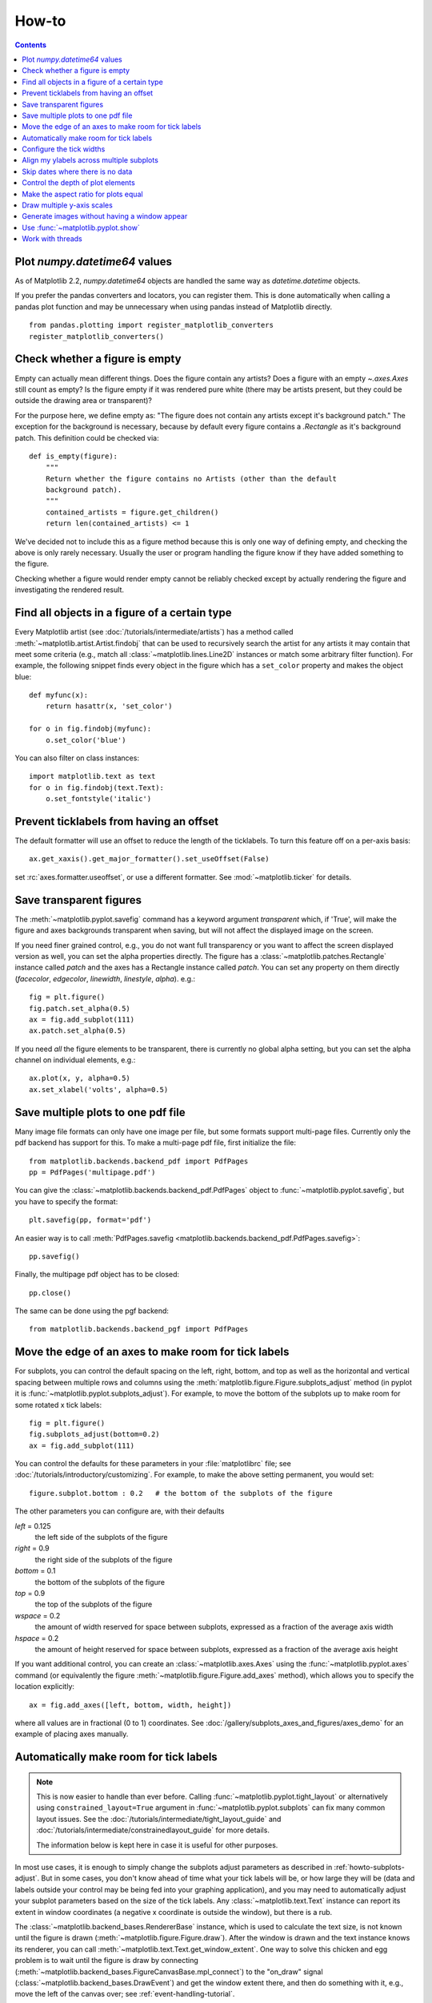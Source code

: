 .. _howto-faq:

******
How-to
******

.. contents::
   :backlinks: none

.. _howto-datetime64:

Plot `numpy.datetime64` values
------------------------------

As of Matplotlib 2.2, `numpy.datetime64` objects are handled the same way
as `datetime.datetime` objects.

If you prefer the pandas converters and locators, you can register them.  This
is done automatically when calling a pandas plot function and may be
unnecessary when using pandas instead of Matplotlib directly. ::

  from pandas.plotting import register_matplotlib_converters
  register_matplotlib_converters()

.. _howto-figure-empty:

Check whether a figure is empty
-------------------------------
Empty can actually mean different things. Does the figure contain any artists?
Does a figure with an empty `~.axes.Axes` still count as empty? Is the figure
empty if it was rendered pure white (there may be artists present, but they
could be outside the drawing area or transparent)?

For the purpose here, we define empty as: "The figure does not contain any
artists except it's background patch." The exception for the background is
necessary, because by default every figure contains a `.Rectangle` as it's
background patch. This definition could be checked via::

    def is_empty(figure):
        """
        Return whether the figure contains no Artists (other than the default
        background patch).
        """
        contained_artists = figure.get_children()
        return len(contained_artists) <= 1

We've decided not to include this as a figure method because this is only one
way of defining empty, and checking the above is only rarely necessary.
Usually the user or program handling the figure know if they have added
something to the figure.

Checking whether a figure would render empty cannot be reliably checked except
by actually rendering the figure and investigating the rendered result.

.. _howto-findobj:

Find all objects in a figure of a certain type
----------------------------------------------

Every Matplotlib artist (see :doc:`/tutorials/intermediate/artists`) has a method
called :meth:`~matplotlib.artist.Artist.findobj` that can be used to
recursively search the artist for any artists it may contain that meet
some criteria (e.g., match all :class:`~matplotlib.lines.Line2D`
instances or match some arbitrary filter function).  For example, the
following snippet finds every object in the figure which has a
``set_color`` property and makes the object blue::

    def myfunc(x):
        return hasattr(x, 'set_color')

    for o in fig.findobj(myfunc):
        o.set_color('blue')

You can also filter on class instances::

    import matplotlib.text as text
    for o in fig.findobj(text.Text):
        o.set_fontstyle('italic')

.. _howto-supress_offset:

Prevent ticklabels from having an offset
----------------------------------------
The default formatter will use an offset to reduce
the length of the ticklabels.  To turn this feature
off on a per-axis basis::

   ax.get_xaxis().get_major_formatter().set_useOffset(False)

set :rc:`axes.formatter.useoffset`, or use a different
formatter.  See :mod:`~matplotlib.ticker` for details.

.. _howto-transparent:

Save transparent figures
------------------------

The :meth:`~matplotlib.pyplot.savefig` command has a keyword argument
*transparent* which, if 'True', will make the figure and axes
backgrounds transparent when saving, but will not affect the displayed
image on the screen.

If you need finer grained control, e.g., you do not want full transparency
or you want to affect the screen displayed version as well, you can set
the alpha properties directly.  The figure has a
:class:`~matplotlib.patches.Rectangle` instance called *patch*
and the axes has a Rectangle instance called *patch*.  You can set
any property on them directly (*facecolor*, *edgecolor*, *linewidth*,
*linestyle*, *alpha*).  e.g.::

    fig = plt.figure()
    fig.patch.set_alpha(0.5)
    ax = fig.add_subplot(111)
    ax.patch.set_alpha(0.5)

If you need *all* the figure elements to be transparent, there is
currently no global alpha setting, but you can set the alpha channel
on individual elements, e.g.::

   ax.plot(x, y, alpha=0.5)
   ax.set_xlabel('volts', alpha=0.5)

.. _howto-multipage:

Save multiple plots to one pdf file
-----------------------------------

Many image file formats can only have one image per file, but some
formats support multi-page files. Currently only the pdf backend has
support for this. To make a multi-page pdf file, first initialize the
file::

    from matplotlib.backends.backend_pdf import PdfPages
    pp = PdfPages('multipage.pdf')

You can give the :class:`~matplotlib.backends.backend_pdf.PdfPages`
object to :func:`~matplotlib.pyplot.savefig`, but you have to specify
the format::

    plt.savefig(pp, format='pdf')

An easier way is to call
:meth:`PdfPages.savefig <matplotlib.backends.backend_pdf.PdfPages.savefig>`::

    pp.savefig()

Finally, the multipage pdf object has to be closed::

    pp.close()

The same can be done using the pgf backend::

    from matplotlib.backends.backend_pgf import PdfPages

.. _howto-subplots-adjust:

Move the edge of an axes to make room for tick labels
-----------------------------------------------------

For subplots, you can control the default spacing on the left, right,
bottom, and top as well as the horizontal and vertical spacing between
multiple rows and columns using the
:meth:`matplotlib.figure.Figure.subplots_adjust` method (in pyplot it
is :func:`~matplotlib.pyplot.subplots_adjust`).  For example, to move
the bottom of the subplots up to make room for some rotated x tick
labels::

    fig = plt.figure()
    fig.subplots_adjust(bottom=0.2)
    ax = fig.add_subplot(111)

You can control the defaults for these parameters in your
:file:`matplotlibrc` file; see :doc:`/tutorials/introductory/customizing`.  For
example, to make the above setting permanent, you would set::

    figure.subplot.bottom : 0.2   # the bottom of the subplots of the figure

The other parameters you can configure are, with their defaults

*left*  = 0.125
    the left side of the subplots of the figure
*right* = 0.9
    the right side of the subplots of the figure
*bottom* = 0.1
    the bottom of the subplots of the figure
*top* = 0.9
    the top of the subplots of the figure
*wspace* = 0.2
    the amount of width reserved for space between subplots,
    expressed as a fraction of the average axis width
*hspace* = 0.2
    the amount of height reserved for space between subplots,
    expressed as a fraction of the average axis height

If you want additional control, you can create an
:class:`~matplotlib.axes.Axes` using the
:func:`~matplotlib.pyplot.axes` command (or equivalently the figure
:meth:`~matplotlib.figure.Figure.add_axes` method), which allows you to
specify the location explicitly::

    ax = fig.add_axes([left, bottom, width, height])

where all values are in fractional (0 to 1) coordinates.  See
:doc:`/gallery/subplots_axes_and_figures/axes_demo` for an example of
placing axes manually.

.. _howto-auto-adjust:

Automatically make room for tick labels
---------------------------------------

.. note::
   This is now easier to handle than ever before.
   Calling :func:`~matplotlib.pyplot.tight_layout` or alternatively using
   ``constrained_layout=True`` argument in :func:`~matplotlib.pyplot.subplots`
   can fix many common layout issues.  See the
   :doc:`/tutorials/intermediate/tight_layout_guide` and
   :doc:`/tutorials/intermediate/constrainedlayout_guide` for more details.

   The information below is kept here in case it is useful for other
   purposes.

In most use cases, it is enough to simply change the subplots adjust
parameters as described in :ref:`howto-subplots-adjust`.  But in some
cases, you don't know ahead of time what your tick labels will be, or
how large they will be (data and labels outside your control may be
being fed into your graphing application), and you may need to
automatically adjust your subplot parameters based on the size of the
tick labels.  Any :class:`~matplotlib.text.Text` instance can report
its extent in window coordinates (a negative x coordinate is outside
the window), but there is a rub.

The :class:`~matplotlib.backend_bases.RendererBase` instance, which is
used to calculate the text size, is not known until the figure is
drawn (:meth:`~matplotlib.figure.Figure.draw`).  After the window is
drawn and the text instance knows its renderer, you can call
:meth:`~matplotlib.text.Text.get_window_extent`.  One way to solve
this chicken and egg problem is to wait until the figure is draw by
connecting
(:meth:`~matplotlib.backend_bases.FigureCanvasBase.mpl_connect`) to the
"on_draw" signal (:class:`~matplotlib.backend_bases.DrawEvent`) and
get the window extent there, and then do something with it, e.g., move
the left of the canvas over; see :ref:`event-handling-tutorial`.

Here is an example that gets a bounding box in relative figure coordinates
(0..1) of each of the labels and uses it to move the left of the subplots
over so that the tick labels fit in the figure:

.. figure:: ../gallery/pyplots/images/sphx_glr_auto_subplots_adjust_001.png
    :target: ../gallery/pyplots/auto_subplots_adjust.html
    :align: center
    :scale: 50

    Auto Subplots Adjust

.. _howto-ticks:

Configure the tick widths
-------------------------

Wherever possible, it is recommended to use the :meth:`~.axes.Axes.tick_params`
or :meth:`~.axis.Axis.set_tick_params` methods to modify tick properties::

    import matplotlib.pyplot as plt

    fig, ax = plt.subplots()
    ax.plot(range(10))

    ax.tick_params(width=10)

    plt.show()

For more control of tick properties that are not provided by the above methods,
it is important to know that in Matplotlib, the ticks are *markers*.  All
:class:`~matplotlib.lines.Line2D` objects support a line (solid, dashed, etc)
and a marker (circle, square, tick).  The tick width is controlled by the
``"markeredgewidth"`` property, so the above effect can also be achieved by::

    import matplotlib.pyplot as plt

    fig, ax = plt.subplots()
    ax.plot(range(10))

    for line in ax.get_xticklines() + ax.get_yticklines():
        line.set_markeredgewidth(10)

    plt.show()

The other properties that control the tick marker, and all markers,
are ``markerfacecolor``, ``markeredgecolor``, ``markeredgewidth``,
``markersize``.  For more information on configuring ticks, see
:ref:`axis-container` and :ref:`tick-container`.

.. _howto-align-label:

Align my ylabels across multiple subplots
-----------------------------------------

If you have multiple subplots over one another, and the y data have
different scales, you can often get ylabels that do not align
vertically across the multiple subplots, which can be unattractive.
By default, Matplotlib positions the x location of the ylabel so that
it does not overlap any of the y ticks.  You can override this default
behavior by specifying the coordinates of the label.  The example
below shows the default behavior in the left subplots, and the manual
setting in the right subplots.

.. figure:: ../gallery/pyplots/images/sphx_glr_align_ylabels_001.png
   :target: ../gallery/pyplots/align_ylabels.html
   :align: center
   :scale: 50

   Align Ylabels

.. _date-index-plots:

Skip dates where there is no data
---------------------------------

When plotting time series, e.g., financial time series, one often wants to
leave out days on which there is no data, e.g., weekends.  By passing in
dates on the x-xaxis, you get large horizontal gaps on periods when there
is not data. The solution is to pass in some proxy x-data, e.g., evenly
sampled indices, and then use a custom formatter to format these as dates.
:doc:`/gallery/text_labels_and_annotations/date_index_formatter` demonstrates
how to use an 'index formatter' to achieve the desired plot.

.. _howto-set-zorder:

Control the depth of plot elements
----------------------------------

Within an axes, the order that the various lines, markers, text,
collections, etc appear is determined by the
:meth:`~matplotlib.artist.Artist.set_zorder` property.  The default
order is patches, lines, text, with collections of lines and
collections of patches appearing at the same level as regular lines
and patches, respectively::

    line, = ax.plot(x, y, zorder=10)

.. only:: html

    See :doc:`/gallery/misc/zorder_demo` for a complete example.

You can also use the Axes property
:meth:`~matplotlib.axes.Axes.set_axisbelow` to control whether the grid
lines are placed above or below your other plot elements.

.. _howto-axis-equal:

Make the aspect ratio for plots equal
-------------------------------------

The Axes property :meth:`~matplotlib.axes.Axes.set_aspect` controls the
aspect ratio of the axes.  You can set it to be 'auto', 'equal', or
some ratio which controls the ratio::

  ax = fig.add_subplot(111, aspect='equal')

.. only:: html

    See :doc:`/gallery/subplots_axes_and_figures/axis_equal_demo` for a
    complete example.

.. _howto-twoscale:

Draw multiple y-axis scales
---------------------------

A frequent request is to have two scales for the left and right
y-axis, which is possible using :func:`~matplotlib.pyplot.twinx` (more
than two scales are not currently supported, though it is on the wish
list).  This works pretty well, though there are some quirks when you
are trying to interactively pan and zoom, because both scales do not get
the signals.

The approach uses :func:`~matplotlib.pyplot.twinx` (and its sister
:func:`~matplotlib.pyplot.twiny`) to use *2 different axes*,
turning the axes rectangular frame off on the 2nd axes to keep it from
obscuring the first, and manually setting the tick locs and labels as
desired.  You can use separate ``matplotlib.ticker`` formatters and
locators as desired because the two axes are independent.

.. plot::

    import numpy as np
    import matplotlib.pyplot as plt

    fig = plt.figure()
    ax1 = fig.add_subplot(111)
    t = np.arange(0.01, 10.0, 0.01)
    s1 = np.exp(t)
    ax1.plot(t, s1, 'b-')
    ax1.set_xlabel('time (s)')
    ax1.set_ylabel('exp')

    ax2 = ax1.twinx()
    s2 = np.sin(2*np.pi*t)
    ax2.plot(t, s2, 'r.')
    ax2.set_ylabel('sin')
    plt.show()


.. only:: html

    See :doc:`/gallery/subplots_axes_and_figures/two_scales` for a
    complete example.

.. _howto-batch:

Generate images without having a window appear
----------------------------------------------

Simply do not call `~matplotlib.pyplot.show`, and directly save the figure to
the desired format::

    import matplotlib.pyplot as plt
    plt.plot([1, 2, 3])
    plt.savefig('myfig.png')

.. seealso::

    :doc:`/gallery/user_interfaces/web_application_server_sgskip` for
    information about running matplotlib inside of a web application.

.. _howto-show:

Use :func:`~matplotlib.pyplot.show`
-----------------------------------

When you want to view your plots on your display,
the user interface backend will need to start the GUI mainloop.
This is what :func:`~matplotlib.pyplot.show` does.  It tells
Matplotlib to raise all of the figure windows created so far and start
the mainloop. Because this mainloop is blocking by default (i.e., script
execution is paused), you should only call this once per script, at the end.
Script execution is resumed after the last window is closed. Therefore, if
you are using Matplotlib to generate only images and do not want a user
interface window, you do not need to call ``show`` (see :ref:`howto-batch`
and :ref:`what-is-a-backend`).

.. note::
   Because closing a figure window unregisters it from pyplot, you must call
   `~matplotlib.pyplot.savefig` *before* calling ``show`` if you wish to save
   the figure as well as view it.

Whether ``show`` blocks further execution of the script or the python
interpreter depends on whether Matplotlib is set to use interactive mode.
In non-interactive mode (the default setting), execution is paused
until the last figure window is closed.  In interactive mode, the execution
is not paused, which allows you to create additional figures (but the script
won't finish until the last figure window is closed).

Because it is expensive to draw, you typically will not want Matplotlib
to redraw a figure many times in a script such as the following::

    plot([1, 2, 3])          # draw here?
    xlabel('time')           # and here?
    ylabel('volts')          # and here?
    title('a simple plot')   # and here?
    show()

However, it is *possible* to force Matplotlib to draw after every command,
which might be what you want when working interactively at the
python console (see :ref:`mpl-shell`), but in a script you want to
defer all drawing until the call to ``show``.  This is especially
important for complex figures that take some time to draw.
:func:`~matplotlib.pyplot.show` is designed to tell Matplotlib that
you're all done issuing commands and you want to draw the figure now.

.. note::

    :func:`~matplotlib.pyplot.show` should typically only be called at
    most once per script and it should be the last line of your
    script.  At that point, the GUI takes control of the interpreter.
    If you want to force a figure draw, use
    :func:`~matplotlib.pyplot.draw` instead.

.. versionadded:: v1.0.0
   Matplotlib 1.0.0 and 1.0.1 added support for calling ``show`` multiple times
   per script, and harmonized the behavior of interactive mode, across most
   backends.

.. _how-to-threads:

Work with threads
-----------------

Matplotlib is not thread-safe: in fact, there are known race conditions
that affect certain artists.  Hence, if you work with threads, it is your
responsibility to set up the proper locks to serialize access to Matplotlib
artists.

You may be able to work on separate figures from separate threads.  However,
you must in that case use a *non-interactive backend* (typically Agg), because
most GUI backends *require* being run from the main thread as well.

